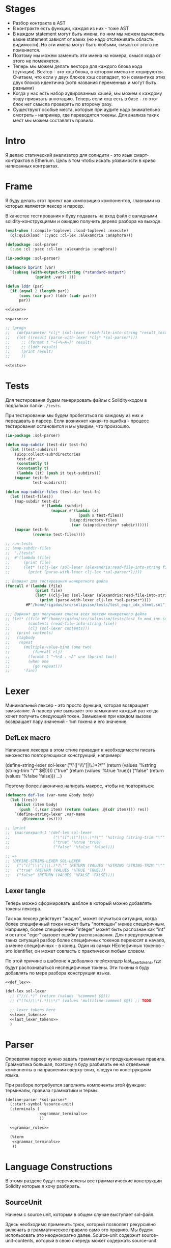 #+STARTUP: showall indent hidestars

* Stages

- Разбор контракта в AST
- В контракте есть функции, каждая из них - тоже AST
- В каждом statement могут быть имена, по ним мы можем вычислить какие
  statement зависят от каких (но надо отслеживать область видимости). Но
  эти имена могут быть любыми, смысл от этого не поменяется.
- Поэтому мы можем заменить эти имена на номера, смысл кода от этого не
  поменяется.
- Теперь мы можем делать вектора для каждого блока кода
  (функции). Вектор - это хэш блока, в котором имена не
  хэшируются. Считаем, что если у двух блоков хэш совпадает, то и
  семантика этих двух блоков идентична (хотя названия переменных и могут
  быть разными)
- Когда у нас есть набор аудированных хэшей, мы можем к каждому хэшу
  привязать аннотацию. Теперь если хэш есть в базе - то этот блок нет
  смысла проверять по второму разу.
- Существуют особые места, которые при аудите надо внимательно смотреть -
  например, где переводятся токены. Для анализа таких мест мы можем
  составлять правила.

* Intro

Я делаю статический анализатор для солидити - это язык смарт-контрактов в
Etherium. Цель в том чтобы искать уязвимости в криво написанных
контрактах.

* Frame

Я буду делать этот проект как композицию компонентов, главными из которых
являются лексер и парсер.

В качестве тестирования я буду подавать на вход файл с валидными
solidity-конструкциями и ожидаю получить дерево разбора на выходе.

#+BEGIN_SRC lisp :tangle result.lisp :noweb tangle :comments noweb
  (eval-when (:compile-toplevel :load-toplevel :execute)
    (ql:quickload '(:yacc :cl-lex :alexandria :anaphora)))

  (defpackage :sol-parser
    (:use :cl :yacc :cl-lex :alexandria :anaphora))

  (in-package :sol-parser)

  (defmacro bprint (var)
    `(subseq (with-output-to-string (*standard-output*)
               (pprint ,var)) 1))

  (defun lddr (par)
    (if (equal 2 (length par))
        (cons (car par) (lddr (cadr par)))
        par))

  <<lexer>>

  <<parser>>

  ;; (progn
  ;;   (defparameter *clj* (sol-lexer (read-file-into-string "result_test.sol")))
  ;;   (let ((result (parse-with-lexer *clj* *sol-parser*)))
  ;;     ;; (format t "~{~%~A~}" result)
  ;;     ;; (lddr result)
  ;;     (print result)
  ;;     ))

  <<tests>>
#+END_SRC

* Tests

Для тестирования будем генерировать файлы с Solidity-кодом в подпапках
папки ~./tests~.

При тестировании мы будем пробегаться по каждому из них и передавать в
парсер. Если возникнет какая-то ошибка - процесс тестирования остановится
и мы увидим, что произошло.

#+NAME: tests
#+BEGIN_SRC lisp
  (in-package :sol-parser)

  (defun map-subdir (test-dir test-fn)
    (let ((test-subdirs))
      (uiop:collect-sub*directories
       test-dir
       (constantly t)
       (constantly t)
       (lambda (it) (push it test-subdirs)))
      (mapcar test-fn
              test-subdirs)))

  (defun map-subdir-files (test-dir test-fn)
    (let ((test-files))
      (map-subdir test-dir
                  #'(lambda (subdir)
                      (mapcar #'(lambda (x)
                                  (push x test-files))
                              (uiop:directory-files
                               (car (uiop:directory* subdir))))))
      (mapcar test-fn
              (reverse test-files))))

  ;; run-tests
  ;; (map-subdir-files
  ;;  "./tests"
  ;;  #'(lambda (file)
  ;;      (print file)
  ;;      (let* ((clj-lex (sol-lexer (alexandria:read-file-into-string file))))
  ;;        (print (parse-with-lexer clj-lex *sol-parser*)))))

  ;; Вариант для тестирования конкретного файла
  (funcall #'(lambda (file)
               (print file)
               (let* ((clj-lex (sol-lexer (alexandria:read-file-into-string file))))
                 (print (parse-with-lexer clj-lex *sol-parser*))))
           #P"/home/rigidus/src/solipsism/tests/test_expr_idx_stmnt.sol")

  ;;; Вариант для получения списка всех лексем конкретного файла
  ;; (let* ((file #P"/home/rigidus/src/solipsism/tests/test_fn_mod_inv.sol")
  ;;        (contents (read-file-into-string file))
  ;;        (clj (sol-lexer contents)))
  ;;   (print contents)
  ;;   (tagbody
  ;;    repeat
  ;;      (multiple-value-bind (one two)
  ;;          (funcall clj)
  ;;        (format t "~%~A : ~A" one (bprint two))
  ;;        (when one
  ;;          (go repeat)))
  ;;      'fin))
#+END_SRC

* Lexer

Минимальный лексер - это просто функция, которая возвращает замыкание. А
парсер уже вызывает это замыкание каждый раз когда хочет получить
следующий токен. Замыкание при каждом вызове возвращает пару значений -
тип токена и его значение.

** DefLex macro

Написание лексера в этом стиле приводит к необходимости писать множество
повторяющихся конструкций, например:

#+BEGIN_EXAMPLE lisp
  (define-string-lexer sol-lexer
    ("\"([^\\\"]|\\.)*?\"" (return (values '%string (string-trim "\"" $@))))
    ("true" (return (values '%true 'true)))
    ("false" (return (values '%false 'false)))
    ...)
#+END_EXAMPLE

Поэтому более лаконично написать макрос, чтобы не повторяться:

#+NAME: def_lex
#+BEGIN_SRC lisp
  (defmacro def-lex (var-name &body body)
    (let ((res))
      (dolist (item body)
        (push `(,(car item) (return (values ,@(cdr item)))) res))
      `(define-string-lexer ,var-name
         ,@(reverse res))))

  ;; (print
  ;;  (macroexpand-1 '(def-lex sol-lexer
  ;;                   ("\"([^\\\"]|\\.)*?\"" '%string (string-trim "\"" $@))
  ;;                   ("true" '%true 'true)
  ;;                   ("false" '%false 'false))))

  ;; =>
  ;; (DEFINE-STRING-LEXER SOL-LEXER
  ;;   ("\"([^\\\"]|\\.)*?\"" (RETURN (VALUES '%STRING (STRING-TRIM "\"" $@))))
  ;;   ("true" (RETURN (VALUES '%TRUE 'TRUE)))
  ;;   ("false" (RETURN (VALUES '%FALSE 'FALSE))))
#+END_SRC

** Lexer tangle

Теперь можно сформировать шаблон в который можно добавлять токены
лексера.

Так как лексер действует "жадно", может случиться ситуация, когда более
специфичный токен может быть "поглощен" менее специфичным. Например,
более специфичный "integer" может быть распознан как "int" и остаток
"eger" вызовет ошибку распознавания. Для предупреждения таких ситуаций
разбор более специфичных токенов переносят в начало, а менее
специфичных - в конец. Один из самых НЕспефичных токенов - это
identifier, он может совпасть с практически любым словом.

По этой причине в шаблоне я добавляю плейсхолдер last_lexer_tokens,
где будут распознаваться неспецифичные токены. Эти токены я буду
добавлять по мере разбора конструкции языка.

#+NAME: lexer
#+BEGIN_SRC lisp :noweb yes
  <<def_lex>>

  (def-lex sol-lexer
    ;; ("//(.*)" (return (values '%comment $@)))
    ;; ("(?s)/\\*(.*)\\*/" (values 'multiline-comment $@)) ;; TODO

    ;; lexer_tokens here
    <<lexer_tokens>>
    <<last_lexer_tokens>>
    )
#+END_SRC

* Parser

Определяя парсер нужно задать грамматику и продукционные
правила. Грамматика большая, поэтому я буду разбивать ее на отдельные
компоненты в направлении сверху-вниз, следуя по конструкциям языка.

При разборе потребуется заполнять компоненты этой функции: терминалы,
правила грамматики и термы.

#+NAME: parser
#+BEGIN_SRC lisp :noweb yes
  (define-parser *sol-parser*
    (:start-symbol %source-unit)
    (:terminals (
                 <<grammar_terminals>>
                 ))

    <<grammar_rules>>

    (%term
     <<grammar_terminals>>
     ))
#+END_SRC

* Language Constructions

В этомя разделе будут перечислены все грамматические конструкции Solidity
которые я хочу разбирать.

** SourceUnit

Начнем с source unit, которым в общем случае выступает sol-файл.

Здесь необходимо применить трюк, который позволяет рекурсивно включать
в грамматическое правило само это правило. Мы будем использовать это
неоднократно далее. Source-unit содержит source-unit-contents, который
в свою очередь может содержать source-unit.

А source-unit-contents в свою очередь может содержать pragma и/или
определение контракта

#+BEGIN_SRC lisp :noweb-ref grammar_rules
  (%source-unit
   (%source-unit-contents #'(lambda (x) `(:src-last ,x)))
   (%source-unit-contents %source-unit
                          #'(lambda (a b) `(:src-head ,a :src-rest, b)))
   )
  (%source-unit-contents
   (%pragma-definition #'(lambda (x) `(:pragma-def ,x)))
   (%contract-definition #'(lambda (x) `(:contract-def ,x)))
   )
#+END_SRC

** PragmaDefinition

Очень простое правило для распознавание прагмы:

#+BEGIN_SRC lisp :noweb-ref grammar_rules
  (%pragma-definition
   (%pragma #'(lambda (x) `(:pragma ,x))))
#+END_SRC

Так как прагма - это терминал, нужно добавить ее в список терминалов

#+BEGIN_SRC lisp :noweb-ref grammar_terminals
  %pragma
#+END_SRC

И нам понадобится добавить этот терминал к лексеру:

#+BEGIN_SRC lisp :noweb-ref lexer_tokens
  ("pragma\\s+([^;]|\\.)*;" '%pragma (subseq $@ 7))
#+END_SRC

Теперь мы можем написать первый тест:

#+NAME: test_pragma
#+BEGIN_SRC solidity :tangle tests/pragma.sol :mkdirp yes
  pragma solidity ^0.8.0;
#+END_SRC

** TODO Import-directive
** ContractDefinition

В одном файле может быть много определений контракта, особенно если мы
получили source unit из нескольких слитых вместе контрактов. Поэтому
здесь мы опять применяем трюк с включением самого правила.

[TODO:gmm] - Пока контракты включают только определения функций, без
переменных контракта.

Здесь есть проблема опережающих объявлений: мы уже хотим тестировать
парсинг контракта, но еще не умеем определять функции. Можно выйти из
этого, определив токен %func-definition-stub, который будет заменять
определение функции для целей тестирования.

[TODO:gmm] - Ради производительности %func-definition-stub можно удалять
автоматически но я пока не стал это реализовывать.

#+BEGIN_SRC lisp :noweb-ref grammar_rules
  (%contract-definition
   (%contract %identifier |%{| %contract-definition-contents |%}|
              #'(lambda (ctract id l-brak contents r-brak)
                  `(:contract ,id :contents ,contents)))
   )
  (%contract-definition-contents
   (%func-definition #'(lambda (x) `(:func-last ,x)))
   (%func-definition %contract-definition-contents
                     #'(lambda (a b) `(:func-head ,a :func-rest ,b)))
   (%func-definition-stub  #'(lambda (x) `(:func-definition-stub ,x)))
   )
#+END_SRC

Добавим терминалы

#+BEGIN_SRC lisp :noweb-ref grammar_terminals
  %contract %identifier |%{| |%}| %func-definition-stub
#+END_SRC

и их распознавание в лексер:

#+BEGIN_SRC lisp :noweb-ref lexer_tokens
  ("\\bcontract\\b" '%contract 'contract)
  ("{" '|%{| '{)
  ("}" '|%}| '})
  ("%%FUNC_DEFINITION_STUB%%" '%func-definition-stub $@)
#+END_SRC

Неспецифичный токен identifier:

#+BEGIN_SRC lisp :noweb-ref last_lexer_tokens
  ("\\b[a-zA-Z$_]+[a-zA-Z0-9$_]*\\b" '%identifier $@)
#+END_SRC

Тест проверяет общую рамочную конструкцию контракта

#+BEGIN_SRC solidity :tangle tests/contract_definition.sol :mkdirp yes :noweb yes
  <<test_pragma>>
  contract test_contract_definition
  {
      %%FUNC_DEFINITION_STUB%%
  }
#+END_SRC

** TODO Interface-definition
** TODO Library-definition
** FuncDefinition

Я использую Виртовскую диаграмму, описывающую фунцию отсюда:
https://docs.soliditylang.org/en/latest/grammar.html#a4.SolidityParser.functionDefinition

[TODO:gmm] Для функций пока не реализованы следующие возможности:
- fallback/receive
- modifier invocation
- virtual
- override-specifier

В соответствии с диаграммой разбор определения функции может быть
сложным, поэтому лучше будет его разбить на более мелкие и простые для
понимания фрагменты. Эти фрагменты я включу общий шаблон:

#+BEGIN_SRC lisp :noweb yes :noweb-ref grammar_rules
  (%func-definition
   <<func_def_contents>>
   )
#+END_SRC

Здесь следует начать с тестирования простейшего варианта функции:

#+BEGIN_SRC solidity :tangle tests/test_simple_func_def.sol :mkdirp yes :noweb yes
  <<test_pragma>>
  contract test_simple_func_def
  {
      function simple_func () ;
  }
#+END_SRC

Если вынести разбор параметров в отдельное правило %pairlist, то этот
простой вариант функции разбирается так:

#+BEGIN_SRC lisp :noweb-ref func_def_contents
  (%func %identifier %parlist |%;|
         #'(lambda (fun id parlist blk)
             `(:fun ,id :parlist ,parlist)))
  (%func %identifier %parlist %block
         #'(lambda (fun id parlist blk)
             `(:fun ,id :parlist ,parlist :block ,blk)))
#+END_SRC

Добавим терминалы:

#+BEGIN_SRC lisp :noweb-ref grammar_terminals
  %func |%(| |%)| |%;|
#+END_SRC

и их распознавание в лексер:

#+BEGIN_SRC lisp :noweb-ref lexer_tokens
  ("\\bfunction\\b" '%func 'func)
  ("\\(" '|%(| '|(|)
  ("\\)" '|%)| '|)|)
  (";" '|%;| '|;|)
#+END_SRC

Теперь надо добавить грамматическое правило для %pairlist, которое
разбирает пустой список параметров и будет разбирать неопределенное
кол-во параметров в скобках (non_empty_parameter_list).

#+BEGIN_SRC lisp :noweb yes :noweb-ref grammar_rules
  (%parlist
   (|%(| |%)| #'(lambda (l-brak r-brak) `(:parlist nil)))
   <<non_empty_parameter_list>>
   )
#+END_SRC

Для разбора непустого списка параметров я использую ссылку на
нетерминал %parameter-list:

#+BEGIN_SRC lisp :noweb-ref non_empty_parameter_list
  (|%(| %parameter-list |%)| #'(lambda (l-brak parlist r-brak) `(:parlist ,parlist)))
#+END_SRC

который в свою очередь является рекурсивным правилом, ссылающимся само на
себя:

#+BEGIN_SRC lisp :noweb-ref grammar_rules
  (%parameter-list
   (%parameter #'(lambda (x) `(:par-lastg ,x)))
   (%parameter |%,| %parameter-list #'(lambda (a b c) `(:par-head ,a :par-rest ,c)))
   )
#+END_SRC

Для его работы необходимо правило %parameter. Я начну с параметра,
который представляет собой только тип и буду дополнять это правило по
мере усложнения формата параметра.

#+BEGIN_SRC lisp :noweb yes :noweb-ref grammar_rules
  (%parameter
   (%type-name #'(lambda (x) `(:par-type ,x)))
   <<parameter_subrules>>
   )
#+END_SRC

В Solidity параметры разделяются запятыми, поэтому нужно добавить в
лексер соответствующую лексему:

#+BEGIN_SRC lisp :noweb-ref lexer_tokens
  ("," '|%,| '|,|)
#+END_SRC

И добавить ее в список терминалов

#+BEGIN_SRC lisp :noweb-ref grammar_terminals
  |%,|
#+END_SRC

В Solidity параметр может включать в себя три компонента, из которых ни
один не является обязательным:
- тип переменной
- локация
- идентификатор

Начнем с типа, для него добавим в лексер соответствующие токены

#+BEGIN_SRC lisp :noweb-ref lexer_tokens
  ("\\buint\\b" '%type-name 'uint)
  ("\\bint\\b" '%type-name 'int)
#+END_SRC

Эти же токены надо добавить в grammar_terminals

#+BEGIN_SRC lisp :noweb-ref grammar_terminals
  |%,| %type-name
#+END_SRC

На этом этапе можно сделать тест, содержащий функцию с одним параметром

#+BEGIN_SRC solidity :tangle tests/test_func_with_param.sol :mkdirp yes :noweb yes
  <<test_pragma>>
  contract test_func_with_param
  {
      function func_with_param (uint) ;
  }
#+END_SRC

и тест с несколькими параметрами

#+BEGIN_SRC solidity :tangle tests/test_func_with_params.sol :mkdirp yes :noweb yes
  <<test_pragma>>
  contract test_func_with_params
  {
      function func_with_params (uint, int) ;
  }
#+END_SRC

Теперь можно вернуться к разбору параметров. Согласно диаграмме
https://docs.soliditylang.org/en/latest/grammar.html#a4.SolidityParser.parameterList
следующий вариант указания параметра включает в себя type-name и
идентификатор. Значит теперь можно расширить правило разбора параметра:

#+BEGIN_SRC lisp :noweb-ref parameter_subrules
  (%type-name %identifier
         #'(lambda (a b) `(:par-type ,a :name ,b)))
#+END_SRC

Для этого правила следует составить тест:

#+BEGIN_SRC solidity :tangle tests/test_fn_prm_type_loc_id.sol :mkdirp yes :noweb yes
  <<test_pragma>>
  contract test_fn_prm_type_loc_id
  {
      function func (uint param) ;
  }
#+END_SRC

Также нужен тест, который проверяет что ничего не ломается, если
параметров несколько:

#+BEGIN_SRC solidity :tangle tests/test_fn_prms_type_id.sol :mkdirp yes :noweb yes
  <<test_pragma>>
  contract test_fn_prms_type_id
  {
      function func (uint param_one, int param_two) ;
  }
#+END_SRC

Согласно той же диаграмме
(https://docs.soliditylang.org/en/latest/grammar.html#a4.SolidityParser.parameterList)
существует вариант указания параметра, состоящий из декларации type-name
и data-location. Для этого снова расширим правило параметров:

#+BEGIN_SRC lisp :noweb-ref parameter_subrules
  (%type-name %data-location
              #'(lambda (a b) `(:par-type ,a :data-location ,b)))
#+END_SRC

%data-location - это терминал, его надо добавить в список терминалов:

#+BEGIN_SRC lisp :noweb-ref grammar_terminals
  %data-location
#+END_SRC

Все его токены надо добавить в лексер:

#+BEGIN_SRC lisp :noweb-ref lexer_tokens
  ("\\bmemory\\b" '%data-location 'memory)
  ("\\bstorage\\b" '%data-location 'storage)
  ("\\bcalldata\\b" '%data-location 'calldata)
#+END_SRC

Теперь можно писать тесты:

#+BEGIN_SRC solidity :tangle tests/test_fn_prms_type_loc.sol :mkdirp yes :noweb yes
  <<test_pragma>>
  contract test_fn_prms_type_loc
  {
      function just_func (uint storage) ;
      function just_func_params (uint storage, int memory) ;
  }
#+END_SRC

Наконец, последний шаг расширения декларации параметра - это разбор
ситуации, когда декларированы все три компонента:
- type-name
- data-location
- identifier

Расширим правило:

#+BEGIN_SRC lisp :noweb-ref parameter_subrules
  (%type-name %data-location %identifier
         #'(lambda (a b c) `(:par-type ,a :data-location ,b :name ,c)))
#+END_SRC

Все компоненты уже есть, так что осталось только написать тесты:

#+BEGIN_SRC solidity :tangle tests/test_fn_prms_type_loc_id.sol :mkdirp yes :noweb yes
  <<test_pragma>>
  contract test_fn_prms_type_loc_id
  {
      function just_func (uint storage param_one) ;
      function just_func_params (uint storage par_one, int memory par_two) ;
  }
#+END_SRC


С параметрами мы закончили, теперь перейдем к возвращаемым
значениям. Согласно диаграмме
https://docs.soliditylang.org/en/latest/grammar.html#a4.SolidityParser.functionDefinition
возвращаемые значения если наличествуют, то идут после ключевого слова
returns, которое надо добавить в лексер:

#+BEGIN_SRC lisp :noweb-ref lexer_tokens
  ("returns" '%returns 'returns)
#+END_SRC

и список токенов

#+BEGIN_SRC lisp :noweb-ref grammar_terminals
  %returns
#+END_SRC

Теперь нам необходимо расширить func-definition с помощью retlist:

#+BEGIN_SRC lisp :noweb-ref func_def_contents
  (%func %identifier %parlist %retlist |%;|
         #'(lambda (fun id parlist retlist blk)
             `(:fun ,id :parlist ,parlist :retlist ,retlist)))
  (%func %identifier %parlist %retlist %block
         #'(lambda (fun id parlist retlist blk)
             (print "dbg: ok : func with parlist and retlist block")
             `(:fun ,id :parlist ,parlist :retlist ,retlist :block ,blk)))
#+END_SRC

Retlist представляет из себя два возможных варианта - с пустым списком
возвращаемых значений и непустым. Непустой список воззвращаемых значений
по сути является уже знакомым parameter-list:

#+BEGIN_SRC lisp :noweb-ref grammar_rules
  (%retlist
   (%returns |%(| |%)| #'(lambda (ret l-brak r-brak) `(:retlist nil)))
   (%returns |%(| %parameter-list |%)| #'(lambda (ret l-brak retlist r-brak)
                                           `(:retlist ,retlist)))
   )
#+END_SRC

Переходим к тестам:

#+BEGIN_SRC solidity :tangle tests/test_fn_rets.sol :mkdirp yes :noweb yes
  <<test_pragma>>
  contract test_fn_returns
  {
      function fn_1 (uint storage p_one) returns (uint storage r_one, int memory r_two) ;
      function fn_2 (uint storage p_one, int memory p_two) returns () ;
      function fn_3 (uint p_one, int p_two) returns (uint r_one) ;
  }
#+END_SRC

Следующая важная часть - это то, что в определении функции может
находиться между параметрами функции и возвращаемыми значениями. Там
может быть следующее:
- visibility
- state-mutability
- modifier-invocation
- virtual
- override-specifier

Все эти вещи могут быть вместе или по-отдельности, и все они
необязательны, поэтому лучше их вынести в отдельное мета-правило:

#+BEGIN_SRC lisp :noweb-ref func_def_contents
  (%func %identifier %parlist %fmeta %retlist |%;|
         #'(lambda (fun id parlist fmeta retlist blk)
             `(:fun ,id :parlist ,parlist :fmeta ,fmeta :retlist ,retlist)))
  (%func %identifier %parlist %fmeta %retlist %block
         #'(lambda (fun id parlist fmeta retlist blk)
             `(:fun ,id :parlist ,parlist :fmeta ,fmeta :retlist ,retlist
               :block ,blk)))
#+END_SRC

Эта мета правило является рамочным правилом для всех выше перечисленных
пунктов во всех возможных комбинациях:

#+BEGIN_SRC lisp :noweb yes :noweb-ref grammar_rules
  (%fmeta
   <<fmeta-combination()>>
   )
#+END_SRC

Все эти комбинации генерируются в tangle-time:

#+NAME: fmeta-combination
#+BEGIN_SRC elisp :results output
  (require 'cl)

  (defun accommodations (in)
    (if (equal 1 (length in))
        (list in)
      (loop
       for item in in
       append (let* ((res)
                     (rest (remove item in))
                     (rets (accommodations rest)))
                (loop for ret in rets do
                      (push ret res)
                      (push (append (list item) ret) res))
                res))))

  (let* ((in '(
              %visibility
              %state-mutability
              %modifier-invocation
              %virtual
              %override-specifier
              ))
         (res (remove-duplicates (accommodations in) :test #'equal)))
    ;; (length res))
    (loop for item in res do
          (let ((short-list (mapcar #'(lambda (item)
                                        (substring (symbol-name item) 1 4))
                                    item)))
            (princ (format "(%s\n  #'(lambda %s\n      %s\n"
                           (mapconcat #'(lambda (it)
                                          (symbol-name it))
                                      item " ")
                           short-list
                           (concat "`("
                            (mapconcat #'(lambda (item)
                                           (concat " :"
                                            (substring (symbol-name item) 1) " ,"
                                            (substring (symbol-name item) 1 4) " "))
                                       item "")
                            ")))"))))))
#+END_SRC

Начнем с visibility. Есть четыре варианта, которые мы должны добавить в
лексер:

#+BEGIN_SRC lisp :noweb-ref lexer_tokens
  ("\\binternal\\b" '%visibility 'internal)
  ("\\bexternal\\b" '%visibility 'external)
  ("\\bprivate\\b" '%visibility 'private)
  ("\\bpublic\\b" '%visibility 'public)
#+END_SRC

%visibility - это терминал, его надо добавить в список терминалов:

#+BEGIN_SRC lisp :noweb-ref grammar_terminals
  %visibility
#+END_SRC

Попробуем написать тест:

#+BEGIN_SRC solidity :tangle tests/test_fn_visibility.sol :mkdirp yes :noweb yes
  <<test_pragma>>
  contract test_fn_visibility
  {
      function fn_1 (uint p_one, int p_two) external returns (uint r_one) ;
      function fn_2 (uint p_one, int p_two) internal returns (uint r_one) ;
  }
#+END_SRC

Следующий модификатор - state-mutability. Так как payable встречается в других конструкциях, мы должны добавить их в лексер

#+BEGIN_SRC lisp :noweb-ref lexer_tokens
  ("\\bpure\\b" '%pure 'pure)
  ("\\bview\\b" '%view 'view)
  ("\\bpayable\\b" '%payable 'payable)
#+END_SRC

#+BEGIN_SRC lisp :noweb-ref grammar_terminals
  %pure
  %view
  %payable
#+END_SRC

И нам нужно правило, которое позволит объединить их под общим "брендом":

#+BEGIN_SRC lisp :noweb-ref grammar_rules
  (%state-mutability
   (%pure    #'(lambda (x) `(:state-mutability ,x)))
   (%view    #'(lambda (x) `(:state-mutability ,x)))
   (%payable #'(lambda (x) `(:state-mutability ,x)))
   )
#+END_SRC

Тест:

#+BEGIN_SRC solidity :tangle tests/test_fn_state_mutability.sol :mkdirp yes :noweb yes
  <<test_pragma>>
  contract test_fn_state_mutability
  {
      function fn_1 (uint p_one, int p_two) external view returns (uint r_one) ;
      function fn_2 (uint p_one, int p_two) internal payable returns (uint r_one) ;
      function fn_3 (uint p_one, int p_two) external view returns (uint r_one) ;
      function fn_4 (uint p_one, int p_two) view private returns (uint r_one) ;
  }
#+END_SRC

Следующий модификатор - virtual. У него в лексере только один вариант:

#+BEGIN_SRC lisp :noweb-ref lexer_tokens
  ("\\bvirtual\\b" '%virtual 'virtual)
#+END_SRC

Добавляем в список терминалов:

#+BEGIN_SRC lisp :noweb-ref grammar_terminals
  %virtual
#+END_SRC

Тест:

#+BEGIN_SRC solidity :tangle tests/test_fn_virtual.sol :mkdirp yes :noweb yes
  <<test_pragma>>
  contract test_fn_virtual
  {
      function fn_1 (uint p_one, int p_two) virtual returns (uint r_one) ;
      function fn_2 (uint p_one, int p_two) internal virtual returns (uint r_one) ;
      function fn_3 (uint p_one, int p_two) virtual external view returns (uint r_one) ;
      function fn_4 (uint p_one, int p_two) view private virtual returns (uint r_one) ;
  }
#+END_SRC

Следующий модификатор - modifier-invocation. Он тянет за собой
call-agument-list, поэтому нам понадобится раскрывающее правило:

#+BEGIN_SRC lisp :noweb-ref grammar_rules
  (%modifier-invocation
   (%identifier-path-with-dot %parlist
                      #'(lambda (idpath args) `(:id-path ,idpath :args ,args)))
   )
#+END_SRC

[TODO:gmm] %call-agument-list это что-то сложное, поэтому пока представим
его как %parlist

%identifier-path-with-dot может быть одним идентифактором илиз набором из
идентификаторов, разделенных точками:

#+BEGIN_SRC lisp :noweb-ref grammar_rules
  (%identifier-path-with-dot
   (%identifier #'(lambda (id) `(:id ,id)))
   (%identifier |%.| %identifier-path-with-dot
                #'(lambda (id-head dot id-rest)
                    (declare (ignore dot))
                    `(:id-head ,id-head :id-rest ,id-rest)))
   )
#+END_SRC

Теперь надо добавить |%.| в список лексем

#+BEGIN_SRC lisp :noweb-ref lexer_tokens
  ("\\." '|%.| '|%.|)
#+END_SRC

и терминалов

#+BEGIN_SRC lisp :noweb-ref grammar_terminals
  %|.|
#+END_SRC

Тест:

#+BEGIN_SRC solidity :tangle tests/test_fn_mod_inv.sol :mkdirp yes :noweb yes
  <<test_pragma>>
  contract test_fn_mod_inv
  {
      function fn_1 (uint p_one) isOk() returns (uint r_one) ;
      function fn_1 (uint p_one) Obj.isOk() returns (uint r_one) ;
      function fn_1 (uint p_one) One.Two.isOk() returns (uint r_one) ;

  }
#+END_SRC

Следующий модификатор - override-specifier. Он тянет за собой
identifier-path, поэтому нам понадобится раскрывающее правило:

#+BEGIN_SRC lisp :noweb-ref grammar_rules
  (%override-specifier
   (%override #'(lambda (ovr)
                  (declare (ignore ovr))
                  `(:override nil)))
   (%override |%(| %identifier-path-with-comma |%)|
              #'(lambda (ovr lb id-path rb)
                  (declare (ignore ovr) (ignore lb) (ignore rb))
                  `(:override ,id-path)))
   )
#+END_SRC

%identifier-path-with-comma может быть одним идентифактором илиз набором
из идентификаторов, разделенных точками:

#+BEGIN_SRC lisp :noweb-ref grammar_rules
  (%identifier-path-with-comma
   (%identifier #'(lambda (id) `(:id ,id)))
   (%identifier |%,| %identifier-path-with-comma
                #'(lambda (id-head dot id-rest)
                    (declare (ignore dot))
                    `(:id-head ,id-head :id-rest ,id-rest)))
   )
#+END_SRC

Теперь надо добавить |%.| в список лексем

#+BEGIN_SRC lisp :noweb-ref lexer_tokens
  ("\\," '|%,| '|%,|)
#+END_SRC

и терминалов

#+BEGIN_SRC lisp :noweb-ref grammar_terminals
  %|,|
#+END_SRC

Теперь надо добавить |%override| в список лексем

#+BEGIN_SRC lisp :noweb-ref lexer_tokens
  ("\\boverride" '%override '%override)
#+END_SRC

и терминалов

#+BEGIN_SRC lisp :noweb-ref grammar_terminals
  %override
#+END_SRC

Тест:

#+BEGIN_SRC solidity :tangle tests/test_fn_override.sol :mkdirp yes :noweb yes
  <<test_pragma>>
  contract test_fn_override
  {
      function fn_1 (uint p_one) override returns (uint r_one) ;
      function fn_1 (uint p_one) override(Base1, Base2) returns (uint r_one) ;
  }
#+END_SRC

** TODO Constant-variable-declaration
** TODO Struct-definition
** TODO Enum-definition
** TODO User-defined-value-type-definition
** TODO Error-definition
** Block

Block может быть:
- пустыми фигурными скобками
- нетерминалом statement в фигурных скобках
- любым количеством нетерминалов вида "unchecked-block", заключенных в
  фигурные скобки, поэтому тут требуется снова применить трюк с
  оборачивающим contents-правилом.

#+BEGIN_SRC lisp :noweb-ref grammar_rules
  (%block
   (|%{| |%}| #'(lambda (l-brak r-brak)
                  (print "dbg: empty-blk")
                  `(:empty-blk 'empty)))
   (|%{| %stmnt |%}| #'(lambda (l-brak stmnt r-brak) `(:stmnt ,stmnt)))
   (|%{| %unchecked-block-contents |%}|
         #'(lambda (l-brak cont r-brak) `(:unchecked-blk-contents ,cont)))
   )
  (%unchecked-block-contents
   (%unchecked-block #'(lambda (x) `(:unchk-blk-last ,x)))
   (%unchecked-block %unchecked-block-contents
                     #'(lambda (a b)
                         `(:unchk-blk-head ,a :unchk-blk-rest ,b)))
   )
#+END_SRC

В тесте мы проверим, что unchecked-block могут вкладываться друг в
друга.

Наконец сам нетерминал unchecked-block может состоять только из
терминала "unchecked" со следующим за ним нетерминалом "block":

#+BEGIN_SRC lisp :noweb-ref grammar_rules
  (%unchecked-block
   (%unchecked %block #'(lambda (a b) `(:unchecked-block ,b)))
   )
#+END_SRC

Так как у нас появляется новый нетерминал, его надо добавить в лексер:

#+BEGIN_SRC lisp :noweb-ref lexer_tokens
  ("\\bunchecked\\b" '%unchecked 'unchecked)
#+END_SRC

и список терминалов

#+BEGIN_SRC lisp :noweb-ref grammar_terminals
  %unchecked
#+END_SRC

Тест:

#+BEGIN_SRC solidity :tangle tests/test_fn_block.sol :mkdirp yes :noweb yes
  <<test_pragma>>
  contract test_fn_unchecked
  {
      function fn_unchecked_1 (uint p_one) returns (uint r_one) ;
      function fn_unchecked_2 (uint p_one) returns (uint r_one) {
          unchecked { }
      }
      function fn_unchecked_3 (uint p_one) returns (uint r_one) {
          unchecked { unchecked { } }
      }
  }
#+END_SRC

** START Statement

Может быть блоком, повторяющимися декларациями переменных,
повторяющимися expression-statement или одним из подвидов statement, например условным оператором:

#+BEGIN_SRC lisp :noweb-ref grammar_rules
  (%stmnt
   (%block #'(lambda (blk) `(:stmnt-blk ,blk)))
   (%var-decl-stmnt #'(lambda (x) `(:var-decl ,x)))
   (%var-decl-stmnt %stmnt #'(lambda (x y) `(:var-decl ,x :next-stmnt ,y)))
   (%expr-stmnt #'(lambda (x) `(:expr-stmnt ,x)))
   (%expr-stmnt %stmnt #'(lambda (x y) `(:expr-stmnt ,x :next-stmnt ,y)))
   (%if-stmnt #'(lambda (x) `(:if-stmnt ,x)))
   (%if-stmnt %stmnt #'(lambda (x y) `(:if-stmnt ,x :next-stmnt ,y)))
   (%for-stmnt #'(lambda (x) `(:for-stmnt ,x)))
   (%for-stmnt %stmnt #'(lambda (x y) `(:for-stmnt ,x :next-stmnt ,y)))
   (%while-stmnt #'(lambda (x) `(:while-stmnt ,x)))
   (%while-stmnt %stmnt #'(lambda (x y) `(:while-stmnt ,x :next-stmnt ,y)))
   (%do-while-stmnt #'(lambda (x) `(:dowhile-stmnt ,x)))
   (%do-while-stmnt %stmnt #'(lambda (x y) `(:dowhile-stmnt ,x :next-stmnt ,y)))
   (%cont-stmnt #'(lambda (x) `(:cont-stmnt ,x)))
   (%cont-stmnt %stmnt #'(lambda (x y) `(:cont-stmnt ,x :next-stmnt ,y)))
   (%break-stmnt #'(lambda (x) `(:break-stmnt ,x)))
   (%break-stmnt %stmnt #'(lambda (x y) `(:break-stmnt ,x :next-stmnt ,y)))
   (%try-stmnt #'(lambda (x) `(:try-stmnt ,x)))
   (%try-stmnt %stmnt #'(lambda (x y) `(:try-stmnt ,x :next-stmnt ,y)))
   (%return-stmnt #'(lambda (x) `(:return-stmnt ,x)))
   (%return-stmnt %stmnt #'(lambda (x y) `(:return-stmnt ,x :next-stmnt ,y)))
   (%emit-stmnt #'(lambda (x) `(:emit-stmnt ,x)))
   (%emit-stmnt %stmnt #'(lambda (x y) `(:emit-stmnt ,x :next-stmnt ,y)))
   (%revert-stmnt #'(lambda (x) `(:revert-stmnt ,x)))
   (%revert-stmnt %stmnt #'(lambda (x y) `(:revert-stmnt ,x :next-stmnt ,y)))
   (%assembly-stmnt #'(lambda (x) `(:assembly-stmnt ,x)))
   (%assembly-stmnt %stmnt #'(lambda (x y) `(:assembly-stmnt ,x :next-stmnt ,y)))
   )
#+END_SRC

Тест:

#+BEGIN_SRC solidity :tangle tests/test_statement.sol :mkdirp yes :noweb yes
  <<test_pragma>>
  contract test_statement
  {
      function fn_stmnt_1 (uint p_one) returns (uint r_one) {
          { }
      }
  }
#+END_SRC

*** variable-declaration-statement

Декларация переменной может быть одним из следующих вариантов:
- просто декларация, завершающаяся точкой с запятой
- декларация с инициализацией
- декларация тупла с инициализацией

#+BEGIN_SRC lisp :noweb-ref grammar_rules
  (%var-decl-stmnt
   (%var-decl |%;| #'(lambda (vd sc)
                       `(:var-decl ,vd)))
   (%var-decl |%=| %expr |%;| #'(lambda (vd eq ex sc)
                                  `(:var-decl ,vd :init ,ex)))
   (%var-decl-tuple |%=| %expr |%;| #'(lambda (vd eq ex sc)
                                        `(var-decl-tuple ,vd :init ,ex)))
   )
#+END_SRC

Потребуется добавить в список лексем и терминалов "знак равно", но я
его добавлю в разделе [[*Expression][Expression]] потому что нужно избежать
интерференции с "!=" "==" и т п.

**** variable-declaration

%var-decl (объявление переменной) - это объявление ее type-name,
опционально data-location, и идентификатора:

#+BEGIN_SRC lisp :noweb-ref grammar_rules
  (%var-decl
   (%type-name %identifier #'(lambda (vt vn)
                               `(:var-type ,vt :name ,vn)))
   (%type-name %data-location %identifier
               #'(lambda (vt dl vn)
                   `(:var-type ,vt :data-location ,dl :name ,vn)))
   )
#+END_SRC

Тест:

#+BEGIN_SRC solidity :tangle tests/test_var_decl.sol :mkdirp yes :noweb yes
  <<test_pragma>>
  contract test_var_decl
  {
      function fn_var_decl (uint p_one) returns (uint r_one) {
          uint first_var;
          uint memory second_var;
          int init_var_third = 123;
          int memory init_var_fourth = 234;
      }
  }
#+END_SRC

**** variable-declaration-tuple

#+BEGIN_SRC lisp :noweb-ref grammar_rules
  (%var-decl-tuple
   (|%(| %var-decl |%)| #'(lambda (lb vd rb)
                            `(:var-decl-tuple ,vd)))
   (|%(| %var-decl %one-more-var-decl |%)|
         #'(lambda (lb vd om rb)
             `(:var-decl-tuple ,vd :rest ,om)))
   )
  (%one-more-var-decl
   (|%,| %var-decl #'(lambda (cm vd)
                       `(one-more-var-decl ,vd)))
   (|%,| #'(lambda (cm)
             `(one-more-comma ,cm)))
   (|%,| %var-decl %one-more-var-decl
         #'(lambda (cm vd om)
             `(one-more-var-decl ,vd :rest ,om)))
   (|%,| %one-more-var-decl
         #'(lambda (cm om)
             `(one-more-comma ,cm :rest ,om)))
   )
#+END_SRC

#+BEGIN_SRC solidity :tangle tests/test_var_decl_typle.sol :mkdirp yes :noweb yes
  <<test_pragma>>
  contract test_var_decl_tuple
  {
      function fn_var_decl_typle (uint p_one) returns (uint r_one) {
          (int one) = 1;
          (int memory two) = 2;
          (int ab, uint cd) = 3;
          (int ab,) = 4;
          (int ab, uint cd, int ef) = 5;
          (int ab, , ,) = 6;
          (int gh, , uint hi, , uint jk ,) = 7;
      }
  }
#+END_SRC

*** expression-statement

#+BEGIN_SRC lisp :noweb-ref grammar_rules
  (%expr-stmnt
   (%expr |%;| #'(lambda (ex sc) `(:expr ,ex)))
   )
#+END_SRC

#+BEGIN_SRC solidity :tangle tests/test_expr_stmnt.sol :mkdirp yes :noweb yes
  <<test_pragma>>
  contract test_var_decl
  {
      function fn_expr_stmnt (uint p_one) returns (uint r_one) {
          234;
      }
  }
#+END_SRC

*** if-statement

#+BEGIN_SRC lisp :noweb-ref grammar_rules
  (%if-stmnt
   (%if |%(| %expr |%)| %stmnt
        #'(lambda (ef lb ce rb th) `(if-stmnt ,ce :then ,th)))
   (%if |%(| %expr |%)| %stmnt %else %stmnt
        #'(lambda (ef lb ce rb th el es)
            `(if-stmnt ,ce :then ,th :else ,es)))
   )
#+END_SRC

#+BEGIN_SRC lisp :noweb-ref lexer_tokens
  ("\\bif\\b" '%if '%if)
  ("\\belse\\b" '%else '%else)
#+END_SRC

#+BEGIN_SRC lisp :noweb-ref grammar_terminals
  %if %else
#+END_SRC

#+BEGIN_SRC solidity :tangle tests/test_if_stmnt.sol :mkdirp yes :noweb yes
  <<test_pragma>>
  contract test_if_stmnt
  {
      function fn_if_stmnt (uint p_one) returns (uint r_one) {
          if ( 123 ) 345 ;
          if ( 123 ) { 345; }
          if ( 123 ) 345 ; else 998 ;
          if ( 123 ) { 345 ; } else 998 ;
          if ( 123 ) { 345 ; } else { 998 ; }
      }
  }
#+END_SRC

*** for-statement

#+BEGIN_SRC lisp :noweb-ref grammar_rules
  (%for-stmnt
   (%for |%(|            |%;|  |%;|                |%)| %stmnt
         #'(lambda (fr lb c1 c2 rb bd)
             `(:for :var nil :cond nil :step nil :body ,bd)))
   (%for |%(| %var-decl-stmnt  |%;|                |%)| %stmnt
         #'(lambda (fr lb c1 c2 rb bd)
             `(:for :var ,c1 :cond nil :step nil :body ,bd)))
   (%for |%(|     %expr-stmnt  |%;|                |%)| %stmnt
         #'(lambda (fr lb c1 c2 rb bd)
             `(:for :var ,c1 :cond nil :step nil :body ,bd)))
   ;;
   (%for |%(|            |%;|  %expr-stmnt         |%)| %stmnt
         #'(lambda (fr lb c1 c2 rb bd)
             `(:for :var nil :cond ,c2 :step nil :body ,bd)))
   (%for |%(| %var-decl-stmnt  %expr-stmnt         |%)| %stmnt
         #'(lambda (fr lb c1 c2 rb bd)
             `(:for :var ,c1 :cond ,c2 :step nil :body ,bd)))
   (%for |%(|     %expr-stmnt  %expr-stmnt         |%)| %stmnt
         #'(lambda (fr lb c1 c2 rb bd)
             `(:for :var ,c1 :cond ,c2 :step nil :body ,bd)))
   ;;
   (%for |%(|            |%;|  |%;|         %expr  |%)| %stmnt
         #'(lambda (fr lb c1 c2 c3 rb bd)
             `(:for :var nil :cond nil :step ,c3 :body ,bd)))
   (%for |%(| %var-decl-stmnt  |%;|         %expr  |%)| %stmnt
         #'(lambda (fr lb c1 c2 c3 rb bd)
             `(:for :var ,c1 :cond ,c2 :step ,c3 :body ,bd)))
   (%for |%(|     %expr-stmnt  |%;|         %expr  |%)| %stmnt
         #'(lambda (fr lb c1 c2 c3 rb bd)
             `(:for :var ,c1 :cond ,c2 :step ,c3 :body ,bd)))
   ;;
   (%for |%(|            |%;|  %expr-stmnt  %expr  |%)| %stmnt
         #'(lambda (fr lb c1 c2 c3 rb bd)
             `(:for :var nil :cond ,c2 :step ,c3 :body ,bd)))
   (%for |%(| %var-decl-stmnt  %expr-stmnt  %expr  |%)| %stmnt
         #'(lambda (fr lb c1 c2 c3 rb bd)
             `(:for :var ,c1 :cond ,c2 :step ,c3 :body ,bd)))
   (%for |%(|     %expr-stmnt  %expr-stmnt  %expr  |%)| %stmnt
         #'(lambda (fr lb c1 c2 c3 rb bd)
             `(:for :var ,c1 :cond ,c2 :step ,c3 :body ,bd)))
   )
#+END_SRC

#+BEGIN_SRC lisp :noweb-ref lexer_tokens
  ("\\bfor\\b" '%for '%for)
#+END_SRC

#+BEGIN_SRC lisp :noweb-ref grammar_terminals
  %for
#+END_SRC

#+BEGIN_SRC solidity :tangle tests/test_for_stmnt.sol :mkdirp yes :noweb yes
  <<test_pragma>>
  contract test_for_stmnt
  {
      function fn_for_stmnt (uint p_one) returns (uint r_one) {
          for (            ;     ; ) 345 ;
          for (            ;     ; ) { 345 ; }
          for ( uint idx   ;     ; ) { 345 ; }
          for ( uint idx=0 ;     ; ) { 345 ; }
          for ( 123        ;     ; ) { 345 ; }

          for (            ; 234 ; ) { 345 ; }
          for ( uint idx=0 ; 234 ; ) { 345 ; }
          for ( 123        ; 234 ; ) { 345 ; }

          for (            ;     ; 987 ) { 345 ; }
          for ( uint idx=0 ;     ; 987 ) { 345 ; }
          for ( 123        ;     ; 987 ) { 345 ; }

          for (            ; 234 ; 987 ) { 345 ; }
          for ( uint idx=0 ; 234 ; 987 ) { 345 ; }
          for ( 123        ; 234 ; 987 ) { 345 ; }
      }
  }
#+END_SRC

*** while-statement

#+BEGIN_SRC lisp :noweb-ref grammar_rules
  (%while-stmnt
   (%while |%(| %expr |%)| %stmnt
         #'(lambda (wh lb ex rb bd)
             `(:while ,ex :body ,bd)))
   )
#+END_SRC

#+BEGIN_SRC lisp :noweb-ref lexer_tokens
  ("\\bwhile\\b" '%while '%while)
#+END_SRC

#+BEGIN_SRC lisp :noweb-ref grammar_terminals
  %while
#+END_SRC

#+BEGIN_SRC solidity :tangle tests/test_while_stmnt.sol :mkdirp yes :noweb yes
  <<test_pragma>>
  contract test_while_stmnt
  {
      function fn_while_stmnt (uint p_one) returns (uint r_one) {
          while ( 123 ) 345 ;
      }
  }
#+END_SRC

*** do-while-statement

#+BEGIN_SRC lisp :noweb-ref grammar_rules
  (%do-while-stmnt
   (%do %stmnt %while |%(| %expr |%)| |%;|
         #'(lambda (dd bd wh lb ex rb sc)
             `(:dowhile ,ex :body ,bd)))
   )
#+END_SRC

#+BEGIN_SRC lisp :noweb-ref lexer_tokens
  ("\\bdo\\b" '%do '%do)
#+END_SRC

#+BEGIN_SRC lisp :noweb-ref grammar_terminals
  %do
#+END_SRC

[TODO:gmm] - Fix test:
          do { 123 ; } while ( 345 ) ;
          do 123 ; while ( 345 ) ;


#+BEGIN_SRC solidity :tangle tests/test_dowhile_stmnt.sol :mkdirp yes :noweb yes
  <<test_pragma>>
  contract test_dowhile_stmnt
  {
      function fn_dowhile_stmnt (uint p_one) returns (uint r_one) {
      }
  }
#+END_SRC

*** continue-statement

#+BEGIN_SRC lisp :noweb-ref grammar_rules
  (%cont-stmnt
   (%continue |%;|
         #'(lambda (co sc)
             `(:cont nil)))
   )
#+END_SRC

#+BEGIN_SRC lisp :noweb-ref lexer_tokens
  ("\\bcontinue\\b" '%continue '%continue)
#+END_SRC

#+BEGIN_SRC lisp :noweb-ref grammar_terminals
  %continue
#+END_SRC

#+BEGIN_SRC solidity :tangle tests/test_continue_stmnt.sol :mkdirp yes :noweb yes
  <<test_pragma>>
  contract test_continue_stmnt
  {
      function fn_continue_stmnt (uint p_one) returns (uint r_one) {
          continue ;
      }
  }
#+END_SRC

*** break-statement

#+BEGIN_SRC lisp :noweb-ref grammar_rules
  (%break-stmnt
   (%break |%;|
         #'(lambda (br sc)
             `(:break nil)))
   )
#+END_SRC

#+BEGIN_SRC lisp :noweb-ref lexer_tokens
  ("\\bbreak\\b" '%break '%break)
#+END_SRC

#+BEGIN_SRC lisp :noweb-ref grammar_terminals
  %break
#+END_SRC

#+BEGIN_SRC solidity :tangle tests/test_break_stmnt.sol :mkdirp yes :noweb yes
  <<test_pragma>>
  contract test_break_stmnt
  {
      function fn_break_stmnt (uint p_one) returns (uint r_one) {
          continue ;
      }
  }
#+END_SRC

*** try-statement and catch-clause

#+BEGIN_SRC lisp :noweb-ref grammar_rules
  (%try-stmnt
   (%try %expr %block %catch-clause-contents
         #'(lambda (tr ex bl cc)
             `(:try ,ex :blk ,bl :catch ,cc)))
   (%try %expr %returns |%(| %parameter-list |%)| %block %catch-clause-contents
         #'(lambda (tr ex rt lb pl rb bl cc)
             `(:try ,ex :ret ,pl :blk ,bl :catch ,cc)))
   )
  (%catch-clause-contents
   (%catch-clause %catch-clause-contents
                  #'(lambda (a b) `(:catch-head ,a :catch-rest ,b)))
   (%catch-clause #'(lambda (a) `(:catch-last ,a)))
   )
  (%catch-clause
   (%catch %block #'(lambda (ca bl) `(:catch nil :blk ,bl)))
   (%catch |%(| %parameter-list |%)| %block
           #'(lambda (ca lb pl rb bl) `(:catch nil :par-list ,pl :blk ,bl)))
   (%catch %identifier |%(| %parameter-list |%)| %block
           #'(lambda (ca id lb pl rb bl) `(:catch ,id :par-list ,pl :blk ,bl)))
   )
#+END_SRC

#+BEGIN_SRC lisp :noweb-ref lexer_tokens
  ("\\btry\\b" '%try '%try)
  ("\\bcatch\\b" '%catch '%catch)
#+END_SRC

#+BEGIN_SRC lisp :noweb-ref grammar_terminals
  %try
  %catch
#+END_SRC

#+BEGIN_SRC solidity :tangle tests/test_try_catch_stmnt.sol :mkdirp yes :noweb yes
  <<test_pragma>>
  contract test_try_stmnt
  {
      function fn_try_stmnt (uint p_one) returns (uint r_one) {
          try 123 { } catch { }
          try 123 { } catch { } catch { }
          try 123 { } catch (uint memory reason) { }
          try 123 { } catch Error(uint memory reason) { }
          try 123 returns (int memory retval)
              { } catch Error(uint memory reason) { }
      }
  }
#+END_SRC

*** return-statement

#+BEGIN_SRC lisp :noweb-ref grammar_rules
  (%return-stmnt
   (%return |%;|
         #'(lambda (rt sc)
             `(:return nil)))
   (%return %expr |%;|
            #'(lambda (rt ex sc)
                `(:return ,ex)))
   )
#+END_SRC

#+BEGIN_SRC lisp :noweb-ref lexer_tokens
  ("\\breturn\\b" '%return '%return)
#+END_SRC

#+BEGIN_SRC lisp :noweb-ref grammar_terminals
  %return
#+END_SRC

#+BEGIN_SRC solidity :tangle tests/test_return_stmnt.sol :mkdirp yes :noweb yes
  <<test_pragma>>
  contract test_return_stmnt
  {
      function fn_return_stmnt (uint p_one) returns (uint r_one) {
          return ;
          return 123 ;
      }
  }
#+END_SRC

*** emit-statement

#+BEGIN_SRC lisp :noweb-ref grammar_rules
  (%emit-stmnt
   (%emit %expr %call-arg-list |%;|
            #'(lambda (et ex al sc)
                `(:emit ,ex, :args ,al)))
   )
#+END_SRC

#+BEGIN_SRC lisp :noweb-ref lexer_tokens
  ("\\bemit\\b" '%emit '%emit)
#+END_SRC

#+BEGIN_SRC lisp :noweb-ref grammar_terminals
  %emit
#+END_SRC

#+BEGIN_SRC solidity :tangle tests/test_emit_stmnt.sol :mkdirp yes :noweb yes
  <<test_pragma>>
  contract test_emit_stmnt
  {
      function fn_emit_stmnt (uint p_one) returns (uint r_one) {
          emit 123 ( ) ;
          emit 123 ( 321 ) ;
          emit 123 ( 321, 432 ) ;
          emit 123 ( { } ) ;
          emit 123 ( { Log : 987 } ) ;
          emit 123 ( { Log : 987, Some : 765 } ) ;
      }
  }
#+END_SRC

*** revert-statement

#+BEGIN_SRC lisp :noweb-ref grammar_rules
  (%revert-stmnt
   (%revert %expr %call-arg-list |%;|
            #'(lambda (et ex al sc)
                `(:emit ,ex, :args ,al)))
   )
#+END_SRC

#+BEGIN_SRC lisp :noweb-ref lexer_tokens
  ("\\brevert\\b" '%revert '%revert)
#+END_SRC

#+BEGIN_SRC lisp :noweb-ref grammar_terminals
  %revert
#+END_SRC

#+BEGIN_SRC solidity :tangle tests/test_revert_stmnt.sol :mkdirp yes :noweb yes
  <<test_pragma>>
  contract test_revert_stmnt
  {
      function fn_revert_stmnt (uint p_one) returns (uint r_one) {
          revert 123 ( ) ;
          revert 123 ( 321 ) ;
          revert 123 ( 321, 432 ) ;
          revert 123 ( { } ) ;
          revert 123 ( { Log : 987 } ) ;
          revert 123 ( { Log : 987, Some : 765 } ) ;
      }
  }
#+END_SRC

*** START assembly-statement

#+BEGIN_SRC lisp :noweb-ref grammar_rules
  (%assembly-stmnt
   (%assembly |%{| |%}| #'(lambda (as lb rb) `(:asm-empty nil)))
   (%assembly |%{| yul-stmnt |%}| #'(lambda (as lb yu rb) `(:asm ,yu)))
   (%assembly %evmasm |%{|  |%}| #'(lambda (as em lb rb) `(:asm-empty nil)))
   (%assembly %evmasm |%{| yul-stmnt |%}| #'(lambda (as em lb yu rb) `(:asm nil)))
   )
#+END_SRC

#+BEGIN_SRC lisp :noweb-ref lexer_tokens
  ("\\bassembly\\b" '%assembly '%assembly)
  ("\"evmasm\"" '%evmasm '%evmasm)
#+END_SRC

#+BEGIN_SRC lisp :noweb-ref grammar_terminals
  %assembly %evmasm
#+END_SRC

#+BEGIN_SRC solidity :tangle tests/test_assembly_stmnt.sol :mkdirp yes :noweb yes
  <<test_pragma>>
  contract test_assembly_stmnt
  {
      function fn_assembly_stmnt (uint p_one) returns (uint r_one) {
          assembly "evmasm" { }
      }
  }
#+END_SRC

**** TODO Yul-statement
***** TODO yul-block
***** TODO yul-variable-declaration
***** TODO yul-assignment
***** TODO yul-function-call
***** TODO yul-if-statement
***** TODO yul-for-statement
***** TODO yul-switch-statementleavebreakcontinue
***** TODO yul-function-definition

** Call-argument-list

Arguments when calling a function or a similar callable object. The
arguments are either given as comma separated list or as map of named
arguments.

#+BEGIN_SRC lisp :noweb-ref grammar_rules
  (%call-arg-list
   (|%(| |%)| #'(lambda (lb rb) `(:call-arg-list nil)))
   (|%(| %call-arg-expr |%)| #'(lambda (lb ex rb) `(:call-arg-list ,ex)))
   (|%(| |%{|  |%}| |%)|
         #'(lambda (lb lc rc rb) `(:call-arg-list-empty nil)))
   (|%(| |%{| %call-arg-obj |%}| |%)|
         #'(lambda (lb lc ob rc rb) `(:call-arg-list ,ob)))
   )
  (%call-arg-expr
   (%expr #'(lambda (a) `(:call-arg-expr-last ,a)))
   (%expr |%,| %call-arg-expr
          #'(lambda (ex cm nx)
              `(:call-arg-expr-head ,ex :call-arg-expr-rest ,nx)))
   )
  (%call-arg-obj
   (%identifier |%:| %expr #'(lambda (id cm ex)
                               `(:call-arg-obj-last ,id :call-expr ,ex)))
   (%identifier |%:| %expr |%,| %call-arg-obj
                #'(lambda (id cm ex sc rt)
                    `(:call-arg-obj-head ,id :call-expr ,ex
                      :call-arg-obj-head ,rt)))
   )
#+END_SRC

#+BEGIN_SRC lisp :noweb-ref lexer_tokens
  (":" '|%:| '|:|)
#+END_SRC

#+BEGIN_SRC lisp :noweb-ref grammar_terminals
  |%:|
#+END_SRC

** START Expression

Это один из самых сложных нетерминалов

#+BEGIN_SRC lisp :noweb-ref grammar_rules
  (%expr
   ;; index access
   (%expr |%[| |%]| #'(lambda (e1 lb rb) `(:expr-idx-empty ,e1)))
   (%expr |%[| %expr |%]| #'(lambda (e1 lb e2 rb) `(:expr-idx ,e1 :idx ,e2)))
   ;; index range
   (%expr |%[| |%:| |%]|
          #'(lambda (e1 lb c rb) `(:expr-idx-range ,e1 :from nil :to nil)))
   (%expr |%[| |%:| %expr |%]|
          #'(lambda (e1 lb c e2 rb) `(:expr-idx-range ,e1 :from nil, :to ,e2)))
   (%expr |%[| %expr |%:| |%]|
          #'(lambda (e1 lb e2 c rb) `(:expr-idx-range ,e1 :from ,e2 :to nil)))
   (%expr |%[| %expr |%:| %expr |%]|
          #'(lambda (e1 lb e2 c e3 rb) `(:expr-idx-range ,e1 :from ,e2 :to ,e3)))
   ;; member access
   (%expr |%.| %identifier #'(lambda (ex dt id) `(:expr-identifier ,ex :if ,id)))
   (%expr |%.| %addr    #'(lambda (ex dt ad) `(:expr-addr    ,ex :add ,ad)))
   ;; idex
   (%expr |%{| |%}| #'(lambda (ex lb rb) `(:expr-idex-empty nil)))
   (%expr |%{| %idex-contents |%}| #'(lambda (ex lb idex rb) `(:expr-idex ,idex)))
   ;; expr with call-arg-list
   (%expr %call-arg-list #'(lambda (ex cal) `(:expr-call ,ex :arg-lst ,cal)))
   ;; payable
   (%payable %call-arg-list #'(lambda (ex cal) `(:expr-call ,ex :arg-lst ,cal)))
   ;; type
   (%type |%(| %type-name |%)| #'(lambda (tl lb tn rb) `(:expr-type ,tn)))
   ;; math
   (|%++| %expr #'(lambda (op ex) `(:expr-pre-inc ,ex)))
   (|%--| %expr #'(lambda (op ex) `(:expr-pre-dec ,ex)))
   (|%!|  %expr #'(lambda (op ex) `(:expr-not ,ex)))
   (|%~|  %expr #'(lambda (op ex) `(:expr-tilda ,ex)))
   (%delete  %expr #'(lambda (op ex) `(:expr-delete ,ex)))
   (|%-|  %expr #'(lambda (op ex) `(:expr-unary-minus ,ex)))
   (%expr |%++| #'(lambda (ex op) `(:expr-post-inc ,ex)))
   (%expr |%--| #'(lambda (ex op) `(:expr-post-dec ,ex)))
   (%expr |%**| %expr #'(lambda (e1 op e2) `(:expr-power ,e1 :arg ,e2)))
   (%expr |%*|  %expr #'(lambda (e1 op e2) `(:expr-mul   ,e1 :arg ,e2)))
   (%expr |%/|  %expr #'(lambda (e1 op e2) `(:expr-div   ,e1 :arg ,e2)))
   (%expr |%%|  %expr #'(lambda (e1 op e2) `(:expr-mod   ,e1 :arg ,e2)))
   (%expr |%+|  %expr #'(lambda (e1 op e2) `(:expr-add   ,e1 :arg ,e2)))
   (%expr |%-|  %expr #'(lambda (e1 op e2) `(:expr-sub   ,e1 :arg ,e2)))
   (%expr |%>>>|  %expr #'(lambda (e1 op e2) `(:expr->>>   ,e1 :arg ,e2)))
   (%expr |%>>|  %expr #'(lambda (e1 op e2) `(:expr->>   ,e1 :arg ,e2)))
   (%expr |%<<|  %expr #'(lambda (e1 op e2) `(:expr-<<   ,e1 :arg ,e2)))
   (%expr |%&|  %expr #'(lambda (e1 op e2) `(:expr-&   ,e1 :arg ,e2)))
   (%expr |%^|  %expr #'(lambda (e1 op e2) `(:expr-^   ,e1 :arg ,e2)))
   (%expr |%pipe|  %expr #'(lambda (e1 op e2) `(:expr-pipe   ,e1 :arg ,e2)))

   (%expr |%<|  %expr #'(lambda (e1 op e2) `(:expr-less      ,e1 :arg ,e2)))
   (%expr |%>|  %expr #'(lambda (e1 op e2) `(:expr-more      ,e1 :arg ,e2)))
   (%expr |%<=| %expr #'(lambda (e1 op e2) `(:expr-less-eq   ,e1 :arg ,e2)))
   (%expr |%>=| %expr #'(lambda (e1 op e2) `(:expr-more-eq   ,e1 :arg ,e2)))
   (%expr |%==| %expr #'(lambda (e1 op e2) `(:expr-eq        ,e1 :arg ,e2)))
   (%expr |%!=| %expr #'(lambda (e1 op e2) `(:expr-not-eq    ,e1 :arg ,e2)))
   (%expr |%&&| %expr #'(lambda (e1 op e2) `(:expr-and       ,e1 :arg ,e2)))
   (%expr |%pipepipe| %expr #'(lambda (e1 op e2) `(:expr-or  ,e1 :arg ,e2)))
   (%expr |%?| %expr #'(lambda (e1 op e2) `(:expr-question   ,e1 :arg ,e2)))

   (%expr |%=|     %expr #'(lambda (e1 op e2) `(:expr-eq   ,e1 :arg ,e2)))
   (%expr |%pipe=| %expr #'(lambda (e1 op e2) `(:expr-or-eq   ,e1 :arg ,e2)))
   (%expr |%^=|    %expr #'(lambda (e1 op e2) `(:expr-^-eq   ,e1 :arg ,e2)))
   (%expr |%&=|    %expr #'(lambda (e1 op e2) `(:expr-&-eq   ,e1 :arg ,e2)))
   (%expr |%<<=|   %expr #'(lambda (e1 op e2) `(:expr-less-less-eq   ,e1 :arg ,e2)))
   (%expr |%>>=|   %expr #'(lambda (e1 op e2) `(:expr-more-more-eq   ,e1 :arg ,e2)))
   (%expr |%>>>=|  %expr #'(lambda (e1 op e2) `(:expr-more-more-more-eq   ,e1 :arg ,e2)))
   ;; (%expr |%+=|    %expr #'(lambda (e1 op e2) `(:expr-plus-eq   ,e1 :arg ,e2)))
   ;; (%expr |%-=|    %expr #'(lambda (e1 op e2) `(:expr-minus-eq   ,e1 :arg ,e2)))
   ;; (%expr |%*=|    %expr #'(lambda (e1 op e2) `(:expr-mul-eq   ,e1 :arg ,e2)))
   ;; (%expr |%/=|    %expr #'(lambda (e1 op e2) `(:expr-div-eq   ,e1 :arg ,e2)))
   ;; (%expr |%%=|    %expr #'(lambda (e1 op e2) `(:expr-mod-eq   ,e1 :arg ,e2)))

   ;; ...
   (%lit #'(lambda (x) `(:expr ,x)))
   ;; ...
   )
  (%idex-contents
   (%idex #'(lambda (idex) `(:idex-last ,idex)))
   (%idex |%,| %idex-contents #'(lambda (idex c rest) `(:idex-head ,idex :idex-rest ,rest)))
   )
  (%idex
   (%identifier |%:| %expr #'(lambda (id cm ex) `(:idex-last ,id :expr ,ex)))
   )

#+END_SRC

Здесь важен порядок разбора токенов (составные типа "!=" должны идти
раньше простых "!") и в дополнение к ним я добавляю %= из другого
раздела.

#+BEGIN_SRC lisp :noweb-ref lexer_tokens
  ("0x[a-fA-F0-9]{40}" '%addr $@)
  ("\\btype\\b" '%type 'type)
  ("\\bdelete\\b" '%delete '%delete)

  ("[>]{3}[=]{1}" '|%>>>=| '|%>>>=|)
  ("[>]{3}" '|%>>>| '|%>>>|)
  ("[>]{2}[=]{1}" '|%>>=| '|%>>=|)
  ("[>]{1}[=]{1}" '|%>=| '|%>=|)

  ("[<]{1}[=]{1}" '|%<=| '|%<=|)
  ("[!]{1}[=]{1}" '|%!=| '|%!=|)
  ("[|]{1}[=]{1}" '|%pipe=| '|%pipe=|)
  ("[\\^]{1}[=]{1}" '|%^=| '|%^=|)
  ("[&]{1}][=]{1}" '|%&=| '|%&=|)
  ("[<]{2}[=]{1}" '|%<<=| '|%<<=|)

  ;; ("" '|%+=| '|%+=|)
  ;; ("" '|%-=| '|%-=|)
  ;; ("" '|%*=| '|%*=|)
  ;; ("" '|%/=| '|%/=|)
  ;; ("" '|%%=| '|%%=|)

  ("[*]{2}" '|%**| '|%**|)
  ("[>]{2}" '|%>>| '|%>>|)
  ("[<]{2}" '|%<<| '|%<<|)
  ("[=]{2}" '|%==| '|%==|)
  ("[&]{2}" '|%&&| '|%&&|)
  ("[|]{2}" '|%pipepipe| '|%pipepipe|)
  ("[+]{2}" '|%++| '|%++|)
  ("[-]{2}" '|%--| '|%--|)

  ("[=]{1}" '|%=| '|%=|)
  ("[|]{1}" '|%pipe| '|%pipe|)
  ("[&]{1}" '|%&| '|%&|)
  ("[!]{1}" '|%!| '|%!|)
  ("[~]{1}" '|%~| '|%~|)
  ("[-]{1}" '|%-| '|%-|)
  ("[+]{1}" '|%+| '|%+|)
  ("[*]{1}" '|%*| '|%*|)
  ("[/]{1}" '|%/| '|%/|)
  ("[%]{1}" '|%%| '|%%|)
  ("[\\^]{1}" '|%^| '|%^|)
  ("[<]{1}" '|%<| '|%<|)
  ("[>]{1}" '|%>| '|%>|)
  ("[\\?]{1}" '|%?|  '|%?|)
  ("\\[" '|%[| '|[|)
  ("\\]" '|%]| '|]|)
  ("\\." '|%.| '|.|)
  ;; (cl-ppcre:all-matches-as-strings
  ;;  "[|]{1}"
  ;;  "a|b");
#+END_SRC

#+BEGIN_SRC lisp :noweb-ref grammar_terminals
  |%[| |%]| |.| %addr %type |%++| |%--| |%!| |%~| %delete |%-| |%*| |%**| |%/| |%%|
  |%+| |%-| |%>>>| |%>>| |%<<| |%&| |%^| |%pipe| |%<| |%>| |%<=| |%>=| |%==| |%=|
  |%!=| |%&&| |%pipepipe| |%?| |%pipe=| |%^=| |%&=| |%<<=| |%>>=|
  |%>>>=|
  ;; |%+=|
  ;; |%-=|
  ;; |%*=|
  ;; |%/=|
  ;; |%%=|
#+END_SRC

#+BEGIN_SRC solidity :tangle tests/test_expr_idx_stmnt.sol :mkdirp yes :noweb yes
  <<test_pragma>>
  contract test_expr_idx_stmnt
  {
      function fn_expr_idx_stmnt (uint p_one) returns (uint r_one) {
          123[] ;
          123[234] ;
          123[:] ;
          123[:25] ;
          123[25:] ;
          123[4:5] ;
          123.toIdentifier ;
          123.0x6ac7ea33f8831ea9dcc53393aaa88b25a785dbf0 ;
          123 { } ;
          123 { key : 234 } ;
          123 { key : 234 , key2 : 987 } ;
          123 ( 123 , 789 ) ;
          payable ( 123 , 789 ) ;
          type ( uint ) ;
          ++123 ;
          --123 ;
          !123  ;
          ~123  ;
          delete 123 ;
          -123  ;
          123++ ;
          123-- ;
          123 ** 321 ;
          123 * 321  ;
          123 / 321  ;
          123 % 321  ;
          123 + 321  ;
          123 - 321  ;
          123 >>> 321 ;
          123 >> 321 ;
          123 << 321 ;
          123 & 321 ;
          123 ^ 321 ;
          123 | 321 ;
          123 < 321 ;
          321 > 121 ;
          123 <= 321 ;
          321 >= 123 ;
          321 == 123 ;
          321 != 123 ;
          321 && 123 ;
          321 || 123 ;
          321 ? 234  ;
          321 |= 234 ;
          321 ^= 234 ;

      }
  }
#+END_SRC
          321 &= 123 ;
          321 <<= 123 ;
          321 >>= 123 ;
          321 >>>= 123 ;

[TODO:gmm] - All types

*** TODO Tuple-expression
*** TODO Inline-array-expression
*** TODO Identifier
*** TODO Literal

#+BEGIN_SRC lisp :noweb-ref grammar_rules
  (%lit
   ;; (%str-lit #'(lambda (lt)
   ;;               `(:expr-lit ,vt :name ,vn)))/
   (%num-lit #'(lambda (lt)
                 `(:lit ,lt)))
   ;; (%bool-lit #'(lambda (lt)
   ;;                `(:expr-bool-lit ,lt)))
   ;; (%hex-str-litl #'(lambda (lt)
   ;;                    `(:expr-hex-str-lit ,lt)))
   ;; (%unicode-str-lit #'(lambda (lt)
   ;;            `(:expr-unicode-str-lit ,lt))).
   )
#+END_SRC

**** TODO String-literal
**** TODO Number-literal

Числовые литералы могут быть либо десятичными либо шестнадцатиричными,
при этом могут иметь опциональный number-unit

#+BEGIN_SRC lisp :noweb-ref grammar_rules
  (%num-lit
   (%dec-num #'(lambda (lt) `(:num-lit ,lt)))
   ;; (%dec-num %num-unit #'(lambda (lt nu)
   ;;                         `(:dec-num ,lt :num-unit ,nu)))
   ;; (%hex-num #'(lambda (lt) `(:hex-number ,lt)))
   ;; (%hex-num %num-unit #'(lambda (lt nu)
   ;;                         `(:hex-num ,lt :num-unit ,nu)))
   )
#+END_SRC

***** TODO Decimal-number

может быть:
- набором из цифр и знаков подчеркивания (regex: [0-9_])
- или парой из таких наборов, разделенных точкой

За этим всем может следовать экспоненциальная часть, которая состоит
из большой или маленькой буквы "е", опционального минуса и снова
набора из цифр и знаков подчеркивания.

Поэтому, первое что понадобится - это этот набор. Его надо разместить
в last_lexer_tokens:

#+BEGIN_SRC lisp :noweb-ref last_lexer_tokens
  ("\\b[0-9_]+\\b" '%dec_num_v1 $@)
#+END_SRC

#+BEGIN_SRC lisp :noweb-ref grammar_terminals
  %dec_num_v1
#+END_SRC

Там же можно построить пару этих наборов, разделенную точкой:

#+BEGIN_SRC lisp :noweb-ref last_lexer_tokens
  ;; ("\\b[0-9_]+\\\\.[0-9_]+\\b" '%dec_num_v2 $@)
#+END_SRC

Теперь построим набор с последующий экспонециальной частью

#+BEGIN_SRC lisp :noweb-ref last_lexer_tokens
  ;; ("\\b[0-9_]+[eE]+[-]*[0-9_]+\\b" '%dec_num_v3 $@)
#+END_SRC

И то самое, но для двух наборов, разделенных точкой:

#+BEGIN_SRC lisp :noweb-ref last_lexer_tokens
  ;; ("\\b[0-9_]+\\\\.[0-9_]+[eE]+[-]*[0-9_]+\\b" '%dec_num_v4 $@)
#+END_SRC

#+BEGIN_SRC lisp :noweb-ref grammar_rules
  (%dec-num
   (%dec_num_v1 #'(lambda (dn) `(:dec-num ,dn)))
   ;; (%dec-num %num-unit #'(lambda (lt nu)
   ;;                         `(:dec-num ,lt :num-unit ,nu)))
   ;; (%hex-num #'(lambda (lt) `(:hex-number ,lt)))
   ;; (%hex-num %num-unit #'(lambda (lt nu)
   ;;                         `(:hex-num ,lt :num-unit ,nu)))
   )
#+END_SRC

**** TODO Boolean-literal
**** TODO Hex-literal
**** TODO Unicode-string-literal
*** TODO Elementary-type-name

#+BEGIN_SRC lisp :noweb-ref grammar_rules
  ;; (%elt-type-name
  ;;  (%address #'(lambda (a) `(:address t)))
  ;;  (%address %payable #'(lambda (a p) `(:address nil :payable t)))
  ;;  (%bool #'(lambda (a) `(:bool t)))
  ;;  (%bytes #'(lambda (a) `(:bytes t)))
  ;;  (%signed-int-type #'(lambda (a) `(:signed-int-type t)))
  ;;  (%unsigned-int-type #'(lambda (a) `(:unsign-int-type t)))
  ;;  (%fixed-bytes #'(lambda (a) `(:fixed-bytes t)))
  ;;  (%ufixed #'(lambda (a) `(:ufixed t)))
  ;;  )
#+END_SRC

* Макросы для корректного вывода ошибок

#+NAME: macro_bprint
#+BEGIN_SRC lisp
  (defmacro bprint (var)
    `(subseq (with-output-to-string (*standard-output*)  (pprint ,var)) 1))
#+END_SRC

#+NAME: macro_err
#+BEGIN_SRC lisp
  (defmacro err (var)
    `(error (format nil "ERR:[~A]" (bprint ,var))))
#+END_SRC

* Отладочный вывод

#+NAME: dbgout
#+BEGIN_SRC lisp
  (defparameter *dbg-enable* t)
  (defparameter *dbg-indent* 1)

  (defun dbgout (out)
    (when *dbg-enable*
      (format t (format nil "~~%~~~AT~~A" *dbg-indent*) out)))

  (defmacro dbg (frmt &rest params)
    `(dbgout (format nil ,frmt ,@params)))
#+END_SRC

* Макросы для преобразования порядка аргументов

#+NAME: macro_clj
#+BEGIN_SRC lisp
  (defmacro -> (x &optional form &rest more)
    "Thread the expr through the forms. Insert X as the second item
  in the first form, making a list of it if it is not a list
  already. If there are more forms, insert the first form as the
  second item in second form, etc."
    (cond
      ((null form) x)
      ((null more) (if (listp form)
                       `(,(car form) ,x ,@(cdr form))
                       (list form x)))
      (:else `(-> (-> ,x ,form) ,@more))))

  ;; (-> 5 1- ODDP)
  ;; => (-> (-> 5 1-) ODDP)
  ;; => (ODDP (-> 5 1-))
  ;; => (ODDP (1- 5))

  ;; (sb-cltl2:macroexpand-all '(-> 'first (cons 'second) (cons 'third)))
  ;; => (CONS (CONS 'FIRST 'SECOND) 'THIRD)

  (defmacro ->> (x &optional form &rest more)
    "Thread the expr through the forms. Insert X as the last item
  in the first form, making a list of it if it is not a list
  already. If there are more forms, insert the first form as the
  last item in second form, etc."
    (cond
      ((null form) x)
      ((null more) (if (listp form)
                       `(,@form ,x)
                       (list form x)))
      (:else `(->> (->> ,x ,form) ,@more))))

  ;; (sb-cltl2:macroexpand-all '(->> 'first (cons 'second) (cons 'third)))
  ;; => (CONS 'THIRD (CONS 'SECOND 'FIRST))
#+END_SRC
